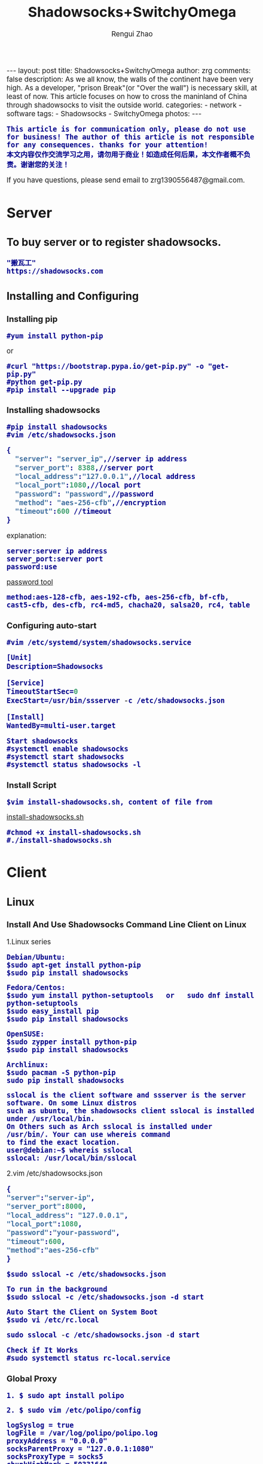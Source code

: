 #+TITLE:    Shadowsocks+SwitchyOmega
#+AUTHOR:   Rengui Zhao
#+EMAIL:    zrg1390556487@gmail.com
#+LANGUAGE:  cn
#+OPTIONS:   H:3 num:nil toc:nil \n:nil @:t ::t |:t ^:nil -:t f:t *:t <:t
#+OPTIONS:   TeX:t LaTeX:t skip:nil d:nil todo:t pri:nil tags:not-in-toc
#+INFOJS_OPT: view:plain toc:t ltoc:t mouse:underline buttons:0 path:http://cs3.swfc.edu.cn/~20121156044/.org-info.js />
#+HTML_HEAD: <link rel="stylesheet" type="text/css" href="http://cs3.swfu.edu.cn/~20121156044/.org-manual.css" />
#+HTML_HEAD:    <style>body {font-size:14pt} code {font-weight:bold;font-size:100%; color:darkblue}</style>
#+EXPORT_SELECT_TAGS: export
#+EXPORT_EXCLUDE_TAGS: noexport
#+LINK_UP:   
#+LINK_HOME: 
#+XSLT: 

#+BEGIN_EXPORT HTML
---
layout: post
title: Shadowsocks+SwitchyOmega
author: zrg
comments: false
description: As we all know, the walls of the continent have been very high. As a developer, "prison Break"(or "Over the wall") is necessary skill, at least of now. This article focuses on how to cross the maninland of China through shadowsocks to visit the outside world.
categories:
- network
- software
tags:
- Shadowsocks
- SwitchyOmega
photos:
---
#+END_EXPORT

# (setq org-export-html-use-infojs nil)
: This article is for communication only, please do not use for business! The author of this article is not responsible for any consequences. thanks for your attention!
: 本文内容仅作交流学习之用，请勿用于商业！如造成任何后果，本文作者概不负责。谢谢您的关注！
# (setq org-export-html-style nil)

#+BEGIN_CENTER 
  If you have questions, please send email to zrg1390556487@gmail.com.
#+END_CENTER 

* Server
** To buy server or to register shadowsocks. 
: "搬瓦工"
: https://shadowsocks.com
** Installing and Configuring
*** Installing pip
: #yum install python-pip
or
: #curl "https://bootstrap.pypa.io/get-pip.py" -o "get-pip.py"
: #python get-pip.py
: #pip install --upgrade pip
*** Installing shadowsocks
: #pip install shadowsocks
: #vim /etc/shadowsocks.json
#+BEGIN_SRC emacs-lisp
{
  "server": "server_ip",//server ip address
  "server_port": 8388,//server port
  "local_address":"127.0.0.1",//local address
  "local_port":1080,//local port
  "password": "password",//password
  "method": "aes-256-cfb",//encryption
  "timeout":600 //timeout
}
#+END_SRC
explanation: 
: server:server ip address
: server_port:server port
: password:use 
[[http://ucdok.com/project/generate_password.html][password tool]]
: method:aes-128-cfb, aes-192-cfb, aes-256-cfb, bf-cfb, cast5-cfb, des-cfb, rc4-md5, chacha20, salsa20, rc4, table
*** Configuring auto-start
: #vim /etc/systemd/system/shadowsocks.service
#+BEGIN_SRC emacs-lisp
[Unit]
Description=Shadowsocks

[Service]
TimeoutStartSec=0
ExecStart=/usr/bin/ssserver -c /etc/shadowsocks.json

[Install]
WantedBy=multi-user.target
#+END_SRC
: Start shadowsocks
: #systemctl enable shadowsocks
: #systemctl start shadowsocks
: #systemctl status shadowsocks -l
*** Install Script
: $vim install-shadowsocks.sh, content of file from 
[[https://github.com/zhaorengui/article/blob/master/network/install-shadowsocks.sh][install-shadowsocks.sh]]
: #chmod +x install-shadowsocks.sh
: #./install-shadowsocks.sh
* Client
** Linux
*** Install And Use Shadowsocks Command Line Client on Linux
1.Linux series
: Debian/Ubuntu:
: $sudo apt-get install python-pip
: $sudo pip install shadowsocks

: Fedora/Centos:
: $sudo yum install python-setuptools   or   sudo dnf install python-setuptools
: $sudo easy_install pip
: $sudo pip install shadowsocks

: OpenSUSE:
: $sudo zypper install python-pip
: $sudo pip install shadowsocks

: Archlinux:
: $sudo pacman -S python-pip
: sudo pip install shadowsocks

: sslocal is the client software and ssserver is the server software. On some Linux distros 
: such as ubuntu, the shadowsocks client sslocal is installed under /usr/local/bin. 
: On Others such as Arch sslocal is installed under /usr/bin/. Your can use whereis command
: to find the exact location.
: user@debian:~$ whereis sslocal
: sslocal: /usr/local/bin/sslocal
2.vim /etc/shadowsocks.json
#+BEGIN_SRC emacs-lisp 
{
"server":"server-ip",
"server_port":8000,
"local_address": "127.0.0.1",
"local_port":1080,
"password":"your-password",
"timeout":600,
"method":"aes-256-cfb"
}
#+END_SRC
: $sudo sslocal -c /etc/shadowsocks.json

: To run in the background
: $sudo sslocal -c /etc/shadowsocks.json -d start

: Auto Start the Client on System Boot
: $sudo vi /etc/rc.local
#+BEGIN_SRC emacs-lisp
sudo sslocal -c /etc/shadowsocks.json -d start
#+END_SRC

: Check if It Works
: #sudo systemctl status rc-local.service
*** Global Proxy
: 1. $ sudo apt install polipo

: 2. $ sudo vim /etc/polipo/config
#+NAME: config
#+BEGIN_SRC shell
logSyslog = true
logFile = /var/log/polipo/polipo.log
proxyAddress = "0.0.0.0"
socksParentProxy = "127.0.0.1:1080"
socksProxyType = socks5
chunkHighMark = 50331648
objectHighMark = 16384
serverMaxSlots = 64
serverSlots = 16
serverSlots1 = 32
#+END_SRC

: 3. $ sudo systemctl restart polipo

: 4. $ export http_proxy="http://127.0.0.1:8123/"
: $ export https_proxy="https://127.0.0.1:8123/"

: 5. testing
: $ curl www.google.com
*** Problem
**** ShadowSocks start error: undefined symbol EVP_CIPHER_CTX_cleanup
Reason:
: openssl 1.1.0 "EVP_CIPHER_CTX_cleanup" is old.
Solving:
: $ vim /usr/local/lib/python3.5/dist-packages/shadowsocks/crypto/openssl.py
#+NAME: openssl.py
#+BEGIN_SRC python
VIM Command：
:%s/cleanup/reset/
:x
#+END_SRC
**** not support "chacha20"
Solving:
: $ apt install m2crypto gcc -y
: $ wget -N --no-check-certificate https://download.libsodium.org/libsodium/releases/libsodium-1.0.8.tar.gz
: $ tar zxvf libsodium-1.0.8.tar.gz
: $ cd libsodium-1.0.8
: $ sudo ./configure
: $ sudo make && make install
: $ sudo echo "include ld.so.conf.d/*.conf" > /etc/ld.so.conf
: $ sudo echo "/lib" >> /etc/ld.so.conf
: $ sudo echo "/usr/lib64" >> /etc/ld.so.conf
: $ sudo echo "/usr/local/lib" >> /etc/ld.so.conf
: $ sudo ldconfig
** Windows
*** Dowload win-client
[[https://softs.pw/?dir=%E7%A7%91%E5%AD%A6%E4%B8%8A%E7%BD%91/PC/Shadowsocks][Dowload1]]
[[http://pan.baidu.com/s/1miLpEkS][Dowload2]] 密码：jnfr
*** Configure
: 1.unzip
[[file:{{site.url}}/assets/images/shadowsocks-20170123111438.png]]
: 2.running
[[file:{{site.url}}/assets/images/shadowsocks-20170123111902.png]]

[[file:{{site.url}}/assets/images/shadowsocks-20170123111953.png]]
: 3.proxy
[[file:{{site.url}}/assets/images/shadowsocks-20170123112126.png]]
** Android
: Download
[[http://pan.baidu.com/s/1nuXO9KX][apk]] 5n8v

[[file:{{site.url}}/assets/images/shadowsocks-20170123141118.png]]
** IOS
: 1.Open "App Store", To search "shadowrocket". Current price: ￥12
: 2.Add server configure. Okay.
** Mac OS X
[[https://github.com/shadowsocks/ShadowsocksX-NG/releases][Download Address]]
* Browser Plugin: SwitchyOmega
** Add SwitchyOmega plugin 
[[https://github.com/FelisCatus/SwitchyOmega/releases/][Dowload Address]]
** Configure SwitchyOmega
1.setting proxy
2.auto switch
: Add rule.
3.rule list setting
: rule:http://autoproxy-gfwlist.googlecode.com/svn/trunk/gfwlist.txt
: or
: https://raw.githubusercontent.com/gfwlist/gfwlist/master/gfwlist.txt
* References
+ https://zh.wikipedia.org/zh-hans/Shadowsocks
+ https://shadowsocks.com
+ http://shadowsocks.org/
+ [[http://morning.work/page/2015-12/install-shadowsocks-on-centos-7.html][在 CentOS 7 下安装配置 shadowsocks]]
+ [[https://www.linuxbabe.com/desktop-linux/how-to-install-and-use-shadowsocks-command-line-client][Install And Use Shadowsocks Command Line Client on Linux]]
+ [[https://doub.io/ss-jc10/][ShadowsocksR 客户端 小白使用教程]]
+ [[https://kionf.com/2016/12/15/errornote-ss/][ShadowSocks启动报错undefined symbol EVP_CIPHER_CTX_cleanup]]
+ [[https://github.com/FelisCatus/SwitchyOmega/wiki/GFWList][SwitchyOmega]]
+ [[https://doub.io/ss-jc25/][IOS系统推荐几款支持Shadowsocks的代理软件]]
+ [[http://www.jeyzhang.com/how-to-install-and-setup-shadowsocks-client-in-different-os.html][各种系统下Shadowsocks客户端的安装与配置]]
+ [[https://www.jianshu.com/p/41378f4e14bc][linux 配置shadowsocks代理全局代理]]
+ [[https://blog.csdn.net/guizaijianchic/article/details/78422811][linux ubuntu下使用ss设置全局代理,命令行也走代理]]
